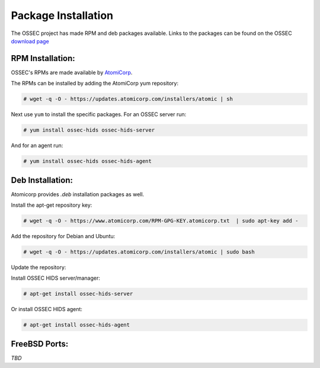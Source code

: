 .. _installation_installation-package:

====================
Package Installation
====================

The OSSEC project has made RPM and deb packages available.
Links to the packages can be found on the OSSEC `download page <http://www.ossec.net/?page_id=19>`_

RPM Installation:
^^^^^^^^^^^^^^^^^

OSSEC's RPMs are made available by `AtomiCorp <http://www.atomicorp.com>`_.

The RPMs can be installed by adding the AtomiCorp yum repository:

.. code-block:: console

   # wget -q -O - https://updates.atomicorp.com/installers/atomic | sh 

Next use ``yum`` to install the specific packages. For an OSSEC server run:

.. code-block:: console

   # yum install ossec-hids ossec-hids-server

And for an agent run:

.. code-block:: console

   # yum install ossec-hids ossec-hids-agent


Deb Installation:
^^^^^^^^^^^^^^^^^

Atomicorp provides `.deb` installation packages as well.

Install the apt-get repository key:

.. code-block:: console
    
    # wget -q -O - https://www.atomicorp.com/RPM-GPG-KEY.atomicorp.txt  | sudo apt-key add -

Add the repository for Debian and Ubuntu:

.. code-block:: console

    # wget -q -O - https://updates.atomicorp.com/installers/atomic | sudo bash

Update the repository:
 
.. code-block::console

    # apt-get update

Install OSSEC HIDS server/manager:

.. code-block:: console

    # apt-get install ossec-hids-server

Or install OSSEC HIDS agent:

.. code-block:: console

    # apt-get install ossec-hids-agent

FreeBSD Ports:
^^^^^^^^^^^^^^

*TBD*



